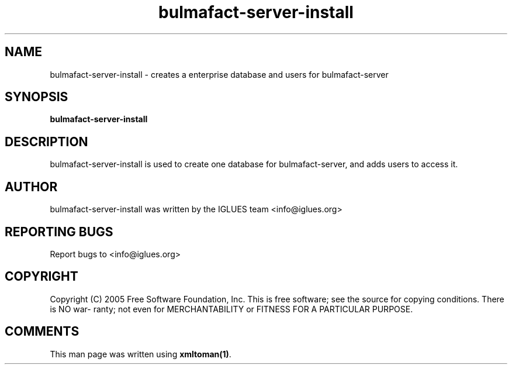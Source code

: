 .TH bulmafact-server-install 1 User Manuals
.SH NAME
bulmafact-server-install \- creates a enterprise database and users for bulmafact-server
.SH SYNOPSIS
\fBbulmafact-server-install
\f1
.SH DESCRIPTION
bulmafact-server-install is used to create one database for bulmafact-server, and adds users to access it.
.SH AUTHOR
bulmafact-server-install was written by the IGLUES team <info\@iglues.org>
.SH REPORTING BUGS
Report bugs to <info\@iglues.org>
.SH COPYRIGHT
Copyright (C) 2005 Free Software Foundation, Inc. This is free software; see the source for copying conditions. There is NO war- ranty; not even for MERCHANTABILITY or FITNESS FOR A PARTICULAR PURPOSE.
.SH COMMENTS
This man page was written using \fBxmltoman(1)\f1.
